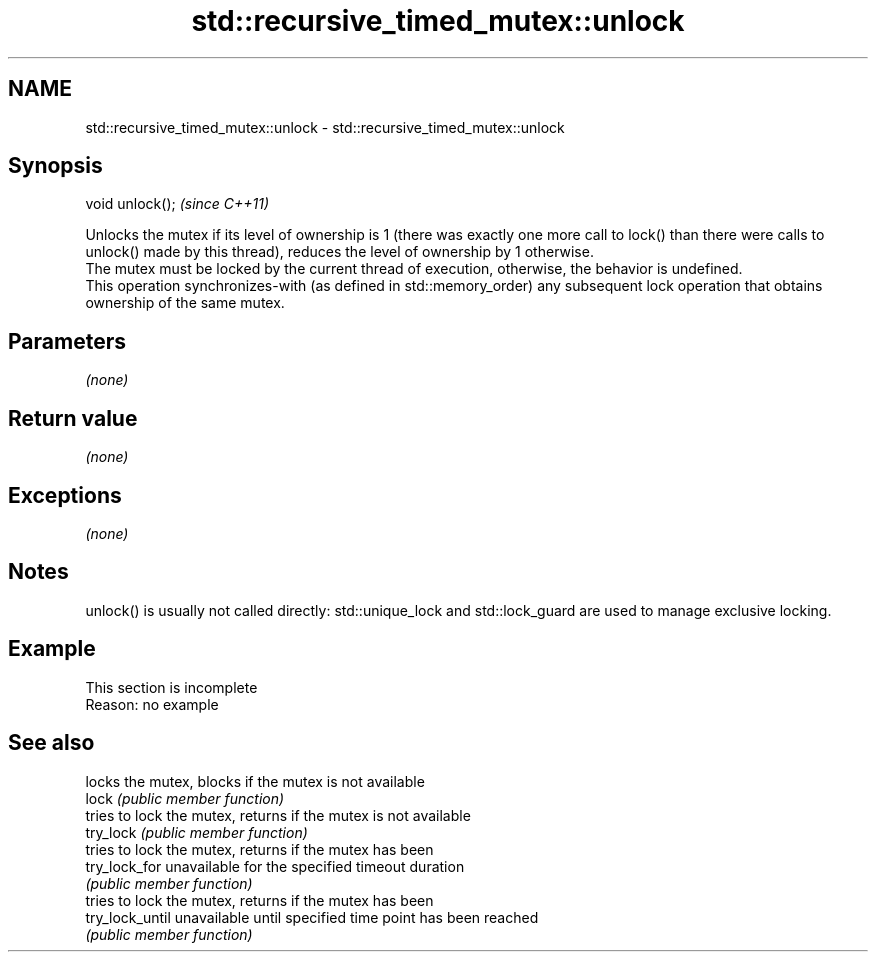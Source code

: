 .TH std::recursive_timed_mutex::unlock 3 "2020.03.24" "http://cppreference.com" "C++ Standard Libary"
.SH NAME
std::recursive_timed_mutex::unlock \- std::recursive_timed_mutex::unlock

.SH Synopsis

  void unlock();  \fI(since C++11)\fP

  Unlocks the mutex if its level of ownership is 1 (there was exactly one more call to lock() than there were calls to unlock() made by this thread), reduces the level of ownership by 1 otherwise.
  The mutex must be locked by the current thread of execution, otherwise, the behavior is undefined.
  This operation synchronizes-with (as defined in std::memory_order) any subsequent lock operation that obtains ownership of the same mutex.

.SH Parameters

  \fI(none)\fP

.SH Return value

  \fI(none)\fP

.SH Exceptions

  \fI(none)\fP

.SH Notes

  unlock() is usually not called directly: std::unique_lock and std::lock_guard are used to manage exclusive locking.

.SH Example


   This section is incomplete
   Reason: no example


.SH See also


                 locks the mutex, blocks if the mutex is not available
  lock           \fI(public member function)\fP
                 tries to lock the mutex, returns if the mutex is not available
  try_lock       \fI(public member function)\fP
                 tries to lock the mutex, returns if the mutex has been
  try_lock_for   unavailable for the specified timeout duration
                 \fI(public member function)\fP
                 tries to lock the mutex, returns if the mutex has been
  try_lock_until unavailable until specified time point has been reached
                 \fI(public member function)\fP




